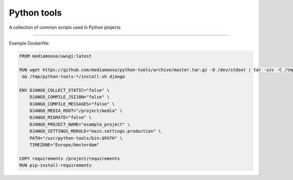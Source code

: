 Python tools
============

A collection of common scripts used in Python projects

------------------------------------------------------

Example Dockerfile:


.. code-block:: Dockerfile

    FROM mediamoose/uwsgi:latest

    RUN wget https://github.com/mediamoose/python-tools/archive/master.tar.gz -O /dev/stdout | tar -xzv -C /tmp \
     && /tmp/python-tools-*/install.sh django

    ENV DJANGO_COLLECT_STATIC="false" \
        DJANGO_COMPILE_JSI18N="false" \
        DJANGO_COMPILE_MESSAGES="false" \
        DJANGO_MEDIA_ROOT="/project/media" \
        DJANGO_MIGRATE="false" \
        DJANGO_PROJECT_NAME="example_project" \
        DJANGO_SETTINGS_MODULE="main.settings.production" \
        PATH="/usr/python-tools/bin:$PATH" \
        TIMEZONE="Europe/Amsterdam"

    COPY requirements /project/requirements
    RUN pip-install-requirements
